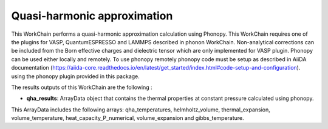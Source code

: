 Quasi-harmonic approximation
============================

This WorkChain performs a quasi-harmonic approximation calculation using Phonopy.
This WorkChain requires one of the plugins for VASP, QuantumESPRESSO and LAMMPS described in phonon WorkChain.
Non-analytical corrections can be included from the Born effective charges and dielectric tensor which
are only implemented for VASP plugin.
Phonopy can be used either locally and remotely. To use phonopy remotely phonopy code must be setup as described
in AiiDA documentation (https://aiida-core.readthedocs.io/en/latest/get_started/index.html#code-setup-and-configuration).
using the phonopy plugin provided in this package.

.. function:: QHAPhonopy(structure, ph_settings, es_settings [, optimize=True, use_nac=False, num_expansions=10])

   :param structure: AiiDA StructureData object that contains the crystal unit cell structure.
   :param ph_settings: AiiDA ParametersData data  object that contains the phonopy input parameters.
   :param es_settings: AiiDA ParameterData object that contains the calculator input parameters. These parameters depends on the code used (see workchains/launcher examples)
   :param num_expansions (optional): AiiDA IntData object. The number of volume expansions around the optimized structure at zero pressure to perform. By default the value is 10.
   :param use_nac (optional): AiiDA BooleanData object. Determines if non-analytical corrections will be included in the phonon calculations. By default this option is False.

The results outputs of this WorkChain are the following :

* **qha_results**: ArrayData object that contains the thermal properties at constant pressure calculated using phonopy.
This ArrayData includes the following arrays: qha_temperatures, helmholtz_volume, thermal_expansion, volume_temperature, heat_capacity_P_numerical,
volume_expansion and gibbs_temperature.